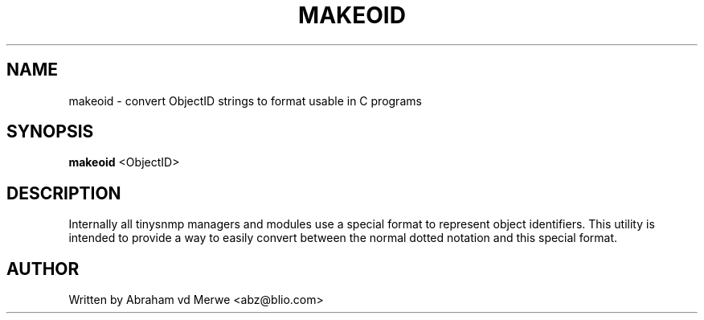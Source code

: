 .\"
.\" -*- nroff -*-
.\"
.\"  Copyright (c) Abraham vd Merwe <abz@blio.com>
.\"  All rights reserved.
.\"
.\"  Redistribution and use in source and binary forms, with or without
.\"  modification, are permitted provided that the following conditions
.\"  are met:
.\"  1. Redistributions of source code must retain the above copyright
.\"     notice, this list of conditions and the following disclaimer.
.\"
.\"  2. Redistributions in binary form must reproduce the above copyright
.\"     notice, this list of conditions and the following disclaimer in the
.\"     documentation and/or other materials provided with the distribution.
.\"  3. Neither the name of the author nor the names of other contributors
.\"     may be used to endorse or promote products derived from this software
.\"     without specific prior written permission.
.\"
.\"  THIS SOFTWARE IS PROVIDED BY THE COPYRIGHT HOLDERS AND CONTRIBUTORS "AS IS"
.\"  AND ANY EXPRESS OR IMPLIED WARRANTIES, INCLUDING, BUT NOT LIMITED TO,
.\"  THE IMPLIED WARRANTIES OF MERCHANTABILITY AND FITNESS FOR A PARTICULAR PURPOSE
.\"  ARE DISCLAIMED. IN NO EVENT SHALL THE REGENTS OR CONTRIBUTORS BE LIABLE
.\"  FOR ANY DIRECT, INDIRECT, INCIDENTAL, SPECIAL, EXEMPLARY, OR CONSEQUENTIAL
.\"  DAMAGES (INCLUDING, BUT NOT LIMITED TO, PROCUREMENT OF SUBSTITUTE GOODS OR
.\"  SERVICES; LOSS OF USE, DATA, OR PROFITS; OR BUSINESS INTERRUPTION) HOWEVER
.\"  CAUSED AND ON ANY THEORY OF LIABILITY, WHETHER IN CONTRACT, STRICT LIABILITY,
.\"  OR TORT (INCLUDING NEGLIGENCE OR OTHERWISE) ARISING IN ANY WAY OUT OF THE USE
.\"  OF THIS SOFTWARE, EVEN IF ADVISED OF THE POSSIBILITY OF SUCH DAMAGE.
.\"
.TH MAKEOID 1 "June 2002" Unix "User Manuals"
.\" Please adjust this date whenever revising the manpage.
.\"
.\" Some roff macros, for reference:
.\" .nh        disable hyphenation
.\" .hy        enable hyphenation
.\" .ad l      left justify
.\" .ad b      justify to both left and right margins
.\" .nf        disable filling
.\" .fi        enable filling
.\" .BR        insert line break
.\" .sp <n>    insert n+1 empty lines
.\" for manpage-specific macros, see man(7)
.SH NAME
makeoid \- convert ObjectID strings to format usable in C programs
.SH SYNOPSIS
.B makeoid
.RI <ObjectID>
.SH DESCRIPTION
Internally all tinysnmp managers and modules use a special format to
represent object identifiers. This utility is intended to provide a
way to easily convert between the normal dotted notation and this
special format.
.SH AUTHOR
Written by Abraham vd Merwe <abz@blio.com>

